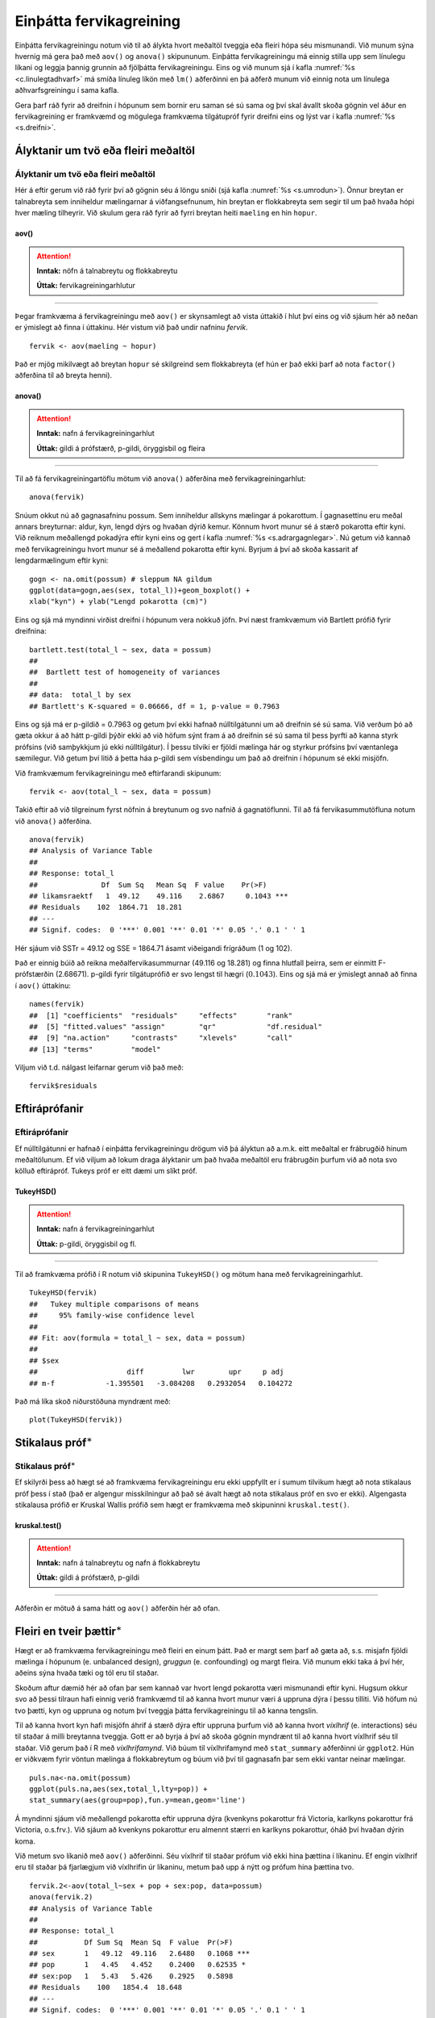.. _c.fervikagreining:

Einþátta fervikagreining
========================

Einþátta fervikagreiningu notum við til að álykta hvort meðaltöl tveggja
eða fleiri hópa séu mismunandi. Við munum sýna hvernig má gera það með
``aov()`` og ``anova()`` skipununum. Einþátta fervikagreiningu má einnig
stilla upp sem línulegu líkani og leggja þannig grunnin að fjölþátta
fervikagreiningu. Eins og við munum sjá í kafla :numref:`%s <c.linulegtadhvarf>`
má smíða línuleg líkön með ``lm()`` aðferðinni en þá aðferð munum við
einnig nota um línulega aðhvarfsgreiningu í sama kafla.

Gera þarf ráð fyrir að dreifnin í hópunum sem bornir eru saman sé sú
sama og því skal ávallt skoða gögnin vel áður en fervikagreining er
framkvæmd og mögulega framkvæma tilgátupróf fyrir dreifni eins og lýst
var í kafla :numref:`%s <s.dreifni>`.

Ályktanir um tvö eða fleiri meðaltöl
------------------------------------

Ályktanir um tvö eða fleiri meðaltöl
~~~~~~~~~~~~~~~~~~~~~~~~~~~~~~~~~~~~

Hér á eftir gerum við ráð fyrir því að gögnin séu á löngu sniði (sjá
kafla :numref:`%s <s.umrodun>`). Önnur breytan er talnabreyta sem inniheldur
mælingarnar á viðfangsefnunum, hin breytan er flokkabreyta sem segir til
um það hvaða hópi hver mæling tilheyrir. Við skulum gera ráð fyrir að
fyrri breytan heiti ``maeling`` en hin ``hopur``.

aov()
^^^^^

.. attention::

    **Inntak:** nöfn á talnabreytu og flokkabreytu
    
    **Úttak:** fervikagreiningarhlutur


--------------

Þegar framkvæma á fervikagreiningu með ``aov()`` er skynsamlegt að vista
úttakið í hlut því eins og við sjáum hér að neðan er ýmislegt að finna í
úttakinu. Hér vistum við það undir nafninu *fervik*.

::

   fervik <- aov(maeling ~ hopur)

Það er mjög mikilvægt að breytan ``hopur`` sé skilgreind sem
flokkabreyta (ef hún er það ekki þarf að nota ``factor()`` aðferðina til
að breyta henni).

anova()
^^^^^^^

.. attention::

    **Inntak:** nafn á fervikagreiningarhlut
    
    **Úttak:** gildi á prófstærð, p-gildi, öryggisbil og fleira


--------------

Til að fá fervikagreiningartöflu mötum við ``anova()`` aðferðina með
fervikagreiningarhlut:

::

   anova(fervik)

Snúum okkut nú að gagnasafninu possum. Sem inniheldur allskyns mælingar á pokarottum.
Í gagnasettinu eru meðal annars breyturnar: aldur, kyn, lengd dýrs og hvaðan dýrið kemur.
Könnum hvort munur sé á stærð pokarotta eftir kyni. Við reiknum meðallengd pokadýra
eftir kyni eins og gert í kafla :numref:`%s <s.adrargagnlegar>`. Nú getum við kannað með 
fervikagreiningu hvort munur sé á meðallend pokarotta eftir kyni. Byrjum á því að skoða 
kassarit af lengdarmælingum eftir kyni: 

::

   gogn <- na.omit(possum) # sleppum NA gildum
   ggplot(data=gogn,aes(sex, total_l))+geom_boxplot() +
   xlab("kyn") + ylab("Lengd pokarotta (cm)")

.. figure:: myndir/unnamed-chunk-217-1.svg

Eins og sjá má myndinni virðist dreifni í hópunum vera nokkuð jöfn.
Því næst framkvæmum við Bartlett prófið fyrir dreifnina:

::

   bartlett.test(total_l ~ sex, data = possum)
   ##
   ##  Bartlett test of homogeneity of variances
   ##
   ## data:  total_l by sex
   ## Bartlett's K-squared = 0.06666, df = 1, p-value = 0.7963

Eins og sjá má er p-gildið = 0.7963 og getum því ekki hafnað
núlltilgátunni um að dreifnin sé sú sama. Við verðum þó að gæta okkur á
að hátt p-gildi þýðir ekki að við höfum sýnt fram á að dreifnin sé sú
sama til þess þyrfti að kanna styrk prófsins (við samþykkjum jú ekki
núlltilgátur). Í þessu tilviki er fjöldi mælinga hár og styrkur prófsins
því væntanlega sæmilegur. Við getum því litið á þetta háa p-gildi sem
vísbendingu um það að dreifnin í hópunum sé ekki misjöfn.

Við framkvæmum fervikagreiningu með eftirfarandi skipunum:

::

   fervik <- aov(total_l ~ sex, data = possum)

Takið eftir að við tilgreinum fyrst nöfnin á breytunum og svo nafnið á
gagnatöflunni. Til að fá fervikasummutöfluna notum við ``anova()``
aðferðina.

::

   anova(fervik)
   ## Analysis of Variance Table
   ##
   ## Response: total_l
   ##               Df  Sum Sq   Mean Sq  F value    Pr(>F)
   ## likamsraektf   1  49.12    49.116    2.6867     0.1043 ***
   ## Residuals    102  1864.71  18.281
   ## ---
   ## Signif. codes:  0 '***' 0.001 '**' 0.01 '*' 0.05 '.' 0.1 ' ' 1

Hér sjáum við SSTr = 49.12 og SSE = 1864.71 ásamt viðeigandi frígráðum (1
og 102).

Það er einnig búið að reikna meðalfervikasummurnar (49.116 og 18.281) og
finna hlutfall þeirra, sem er einmitt F-prófstærðin (2.68671). p-gildi
fyrir tilgátuprófið er svo lengst til hægri
(:math:`0.1043`). Eins og sjá má er ýmislegt annað að finna
í ``aov()`` úttakinu:

::

   names(fervik)
   ##  [1] "coefficients"  "residuals"     "effects"       "rank"
   ##  [5] "fitted.values" "assign"        "qr"            "df.residual"
   ##  [9] "na.action"     "contrasts"     "xlevels"       "call"
   ## [13] "terms"         "model"

Viljum við t.d. nálgast leifarnar gerum við það með:

::

   fervik$residuals

Eftiráprófanir
--------------

Eftiráprófanir
~~~~~~~~~~~~~~

Ef núlltilgátunni er hafnað í einþátta fervikagreiningu drögum við þá
ályktun að a.m.k. eitt meðaltal er frábrugðið hinum meðaltölunum. Ef við
viljum að lokum draga ályktanir um það hvaða meðaltöl eru frábrugðin
þurfum við að nota svo kölluð eftirápróf. Tukeys próf er eitt dæmi um
slíkt próf.

TukeyHSD()
^^^^^^^^^^

.. attention::

    **Inntak:** nafn á fervikagreiningarhlut
    
    **Úttak:** p-gildi, öryggisbil og fl.


--------------

Til að framkvæma prófið í R notum við skipunina ``TukeyHSD()`` og mötum
hana með fervikagreiningarhlut.

::

   TukeyHSD(fervik)
   ##   Tukey multiple comparisons of means
   ##     95% family-wise confidence level
   ##
   ## Fit: aov(formula = total_l ~ sex, data = possum)
   ##
   ## $sex
   ##                     diff         lwr        upr     p adj
   ## m-f            -1.395501   -3.084208   0.2932054   0.104272

Það má líka skoð niðurstöðuna myndrænt með:

::

   plot(TukeyHSD(fervik))

.. figure:: myndir/unnamed-chunk-225-1.svg

Stikalaus próf\ :math:`^\ast`
-----------------------------

Stikalaus próf\ :math:`^\ast`
~~~~~~~~~~~~~~~~~~~~~~~~~~~~~

Ef skilyrði þess að hægt sé að framkvæma fervikagreiningu eru ekki
uppfyllt er í sumum tilvikum hægt að nota stikalaus próf þess í stað
(það er algengur misskilningur að það sé ávalt hægt að nota stikalaus
próf en svo er ekki). Algengasta stikalausa prófið er Kruskal Wallis
prófið sem hægt er framkvæma með skipuninni ``kruskal.test()``.

kruskal.test()
^^^^^^^^^^^^^^

.. attention::

    **Inntak:** nafn á talnabreytu og nafn á flokkabreytu
    
    **Úttak:** gildi á prófstærð, p-gildi


--------------

Aðferðin er mötuð á sama hátt og ``aov()`` aðferðin hér að ofan.

.. _s.aovfleiribreytur:

Fleiri en tveir þættir\ :math:`^\ast`
-------------------------------------

Hægt er að framkvæma fervikagreiningu með fleiri en einum þátt. Það er
margt sem þarf að gæta að, s.s. misjafn fjöldi mælinga í hópunum
(e. unbalanced design), *gruggun* (e. confounding) og margt fleira. Við
munum ekki taka á því hér, aðeins sýna hvaða tæki og tól eru til staðar.

Skoðum aftur dæmið hér að ofan þar sem kannað var hvort lengd pokarotta 
væri mismunandi eftir kyni. Hugsum okkur svo að þessi tilraun hafi einnig
verið framkvæmd til að kanna hvort munur væri á uppruna dýra í þessu 
tilliti. Við höfum nú tvo þætti, kyn og uppruna og notum því tveggja 
þátta fervikagreiningu til að kanna tengslin.

Til að kanna hvort kyn hafi misjöfn áhrif á stærð dýra eftir uppruna 
þurfum við að kanna hvort *víxlhrif* (e. interactions) séu til staðar á 
milli breytanna tveggja. Gott er að byrja á því að skoða gögnin myndrænt
til að kanna hvort víxlhrif séu til staðar. Við gerum það í R með
*víxlhrifamynd*. Við búum til víxlhrifamynd með ``stat_summary``
aðferðinni úr ``ggplot2``. Hún er viðkvæm fyrir vöntun mælinga á
flokkabreytum og búum við því til gagnasafn þar sem ekki vantar neinar
mælingar.

::

   puls.na<-na.omit(possum)
   ggplot(puls.na,aes(sex,total_l,lty=pop)) +
   stat_summary(aes(group=pop),fun.y=mean,geom='line')

.. figure:: myndir/unnamed-chunk-226-1.svg

Á myndinni sjáum við meðallengd pokarotta eftir uppruna dýra (kvenkyns 
pokarottur frá Victoria, karlkyns pokarottur frá Victoria, o.s.frv.). 
Við sjáum að kvenkyns pokarottur eru almennt stærri en karlkyns pokarottur, 
óháð því hvaðan dýrin koma.

Við metum svo líkanið með ``aov()`` aðferðinni. Séu víxlhrif til staðar
prófum við ekki hina þættina í líkaninu. Ef engin víxlhrif eru til
staðar þá fjarlægjum við víxlhrifin úr líkaninu, metum það upp á nýtt og
prófum hina þættina tvo.

::

   fervik.2<-aov(total_l~sex + pop + sex:pop, data=possum)
   anova(fervik.2)
   ## Analysis of Variance Table
   ##
   ## Response: total_l
   ##           Df Sum Sq  Mean Sq  F value  Pr(>F)
   ## sex       1   49.12  49.116   2.6480   0.1068 ***
   ## pop       1   4.45   4.452    0.2400   0.62535 *
   ## sex:pop   1   5.43   5.426    0.2925   0.5898
   ## Residuals    100   1854.4  18.648  
   ## ---
   ## Signif. codes:  0 '***' 0.001 '**' 0.01 '*' 0.05 '.' 0.1 ' ' 1

Við notum svo ``anova()`` aðferðina til að fá fervikasummurnar, p-gildi
og prófstærð.

Úr úttakinu má lesa að p-gildið fyrir víxlhrifin er 0.5898 og höfum við
því ekki sýnt fram á að munur sé á áhrif stærð pokarottna eftir uppruna. Við
fjarlægjum því víxlhrifin úr líkaninu og metum það upp á nýtt.

::

   fervik.3<-aov(total_l~sex + pop, data=possum)
   anova(fervik.3)
   ## Analysis of Variance Table
   ##
   ## Response: total_l
   ##               Df  Sum Sq   Mean Sq  F value    Pr(>F)
   ## sex            1  49.12    49.116   2.6667     0.1056
   ## pop            1  4.45     4.452    0.2417     0.6240 
   ## Residuals    101  1860.26  18.418
   ## ---
   ## Signif. codes:  0 '***' 0.001 '**' 0.01 '*' 0.05 '.' 0.1 ' ' 1

Takið eftir að ``anova()`` aðferðin skilar okkur fervikasummum af gerð I
(type I SS). ``drop1()`` skipunin skilar okkur fervikasummum af gerð III
(type III SS) og í ``car`` pakkanum má finna aðferðina ``Anova()`` en
með henni er hægt að fá fervikasummur af gerð II. Skoðum nú úttakið úr
``drop1()`` aðferðinni:

::

   drop1(fervik.3, test="F")
   ## Single term deletions
   ##
   ## Model:
   ## total_l ~ sex + pop
   ##              Df  Sum of Sq    RSS     AIC   F value    Pr(>F)
   ## <none>                     1860.3  305.94
   ## likamsraektf  1  41.725    1902.0  306.25   2.2654   0.1354 
   ## kyn           1  4.452     1864.7  304.19   0.2417   0.6340 
   ## ---
   ## Signif. codes:  0 '***' 0.001 '**' 0.01 '*' 0.05 '.' 0.1 ' ' 1

Sjá má á úttakinu að báðar breyturnar eru ekki marktækar. Hér höfum við því ekki 
sýnt fram á að marktækur munur sé á meðalstærð dýra eftir kyni eftir að búið 
er að leiðrétta fyrir breytunni ``pop``.

Eins og sagt var frá í upphafi þessa hluta er margt sem þarf að hafa í
huga þegar fjölþátta aðhvarfsgreining er framkvæmd. Hvernig á að velja
skýribreytur í líkaninu er stór þáttur og langt frá því að vera ein rétt
leið að því markmiði. Hér að ofan byrjuðum við með stærsta líkanið og
fjarlægðum svo eina breytu í einu (e. backward selection). Það má einnig
byrja með minnsta líkanið og bæta við einni breytu í einu (e. forward
selection) en hægt er að nota ``add1()`` aðferðina til þess. Að auki
eru til skref fyrir skref aðferðir (e. stepwise methods) en nota má fallið
``step()`` til þess.


Leiksvæði fyrir R kóða
----------------------

Hér fyrir neðan er hægt að skrifa R kóða og keyra hann. Notið þetta svæði til að prófa ykkur áfram með skipanir kaflans. Athugið að við höfum þegar sett inn skipun til að lesa inn ``puls`` gögnin sem eru notuð gegnum alla bókina.

.. datacamp::
    :lang: r

    # Gogn sott og sett i breytuna puls.
    puls <- read.table ("https://raw.githubusercontent.com/edbook/haskoli-islands/main/pulsAll.csv", header=TRUE, sep=";")

    # Setjid ykkar eigin koda her fyrir nedan:
    # Sem daemi, skipunin head(puls) skilar fyrstu nokkrar radirnar i gognunum
    # asamt dalkarheitum.
    head(puls)

